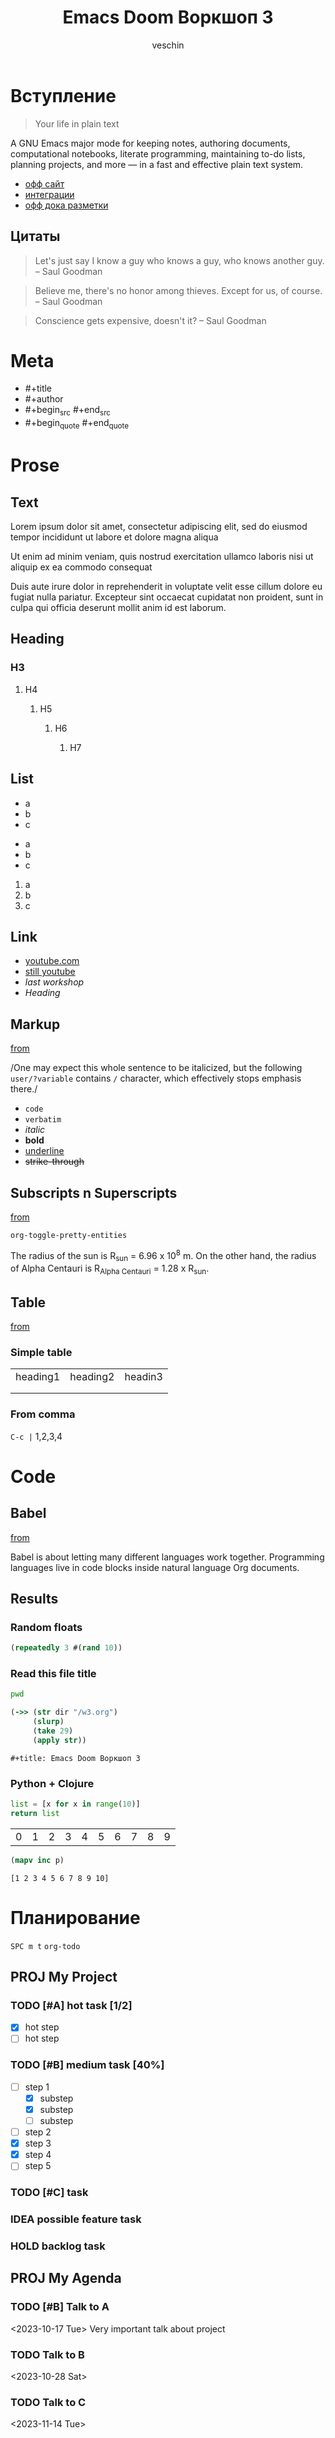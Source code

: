 #+title: Emacs Doom Воркшоп 3
#+author: veschin
#+language: ru
* Вступление
#+begin_quote
Your life in plain text
#+end_quote

A GNU Emacs major mode for keeping notes, authoring documents, computational notebooks, literate programming, maintaining to-do lists, planning projects, and more — in a fast and effective plain text system.
- [[https://orgmode.org/][офф сайт]]
- [[https://orgmode.org/tools.html][интеграции]]
- [[https://orgmode.org/manual/Markup-for-Rich-Contents.html][офф дока разметки]]
** Цитаты
#+begin_quote
Let's just say I know a guy who knows a guy,
who knows another guy. -- Saul Goodman
#+end_quote

#+begin_quote
Believe me, there's no honor among thieves.
Except for us, of course. -- Saul Goodman
#+end_quote

#+begin_quote
Conscience gets expensive, doesn't it? -- Saul Goodman
#+end_quote
* Meta
- #+title
- #+author
- #+begin_src #+end_src
- #+begin_quote #+end_quote
* Prose
** Text
Lorem ipsum dolor sit amet, consectetur adipiscing elit, sed do eiusmod tempor incididunt ut labore et dolore magna aliqua

Ut enim ad minim veniam, quis nostrud exercitation ullamco laboris nisi ut aliquip ex ea commodo consequat

Duis aute irure dolor in reprehenderit in voluptate velit esse cillum dolore eu fugiat nulla pariatur. Excepteur sint occaecat cupidatat non proident, sunt in culpa qui officia deserunt mollit anim id est laborum.
** Heading
*** H3
**** H4
***** H5
****** H6
******* H7
** List
- a
- b
- c


+ a
+ b
+ c


1. a
2. b
3. c
** Link
- [[https://www.youtube.com/][youtube.com]]
- [[https://www.youtube.com/][still youtube]]
- [[~/workshops/emacs/w2.org][last workshop]]
- [[Heading][Heading]]
** Markup
[[https://orgmode.org/manual/Emphasis-and-Monospace.html][from]]

/One may expect this whole sentence to be italicized, but the
following ~user/?variable~ contains =/= character, which effectively
stops emphasis there./

- ~code~
- =verbatim=
- /italic/
- *bold*
- _underline_
- +strike-through+
** Subscripts n Superscripts
[[https://orgmode.org/manual/Subscripts-and-Superscripts.html][from]]

~org-toggle-pretty-entities~

The radius of the sun is R_sun = 6.96 x 10^8 m.  On the other hand,
the radius of Alpha Centauri is R_{Alpha Centauri} = 1.28 x R_{sun}.
** Table
[[https://orgmode.org/worg/org-tutorials/tables.html][from]]

*** Simple table
| heading1 | heading2 | headin3 |
|          |          |         |
|          |          |         |

*** From comma
~C-c |~
1,2,3,4
* Code
** Babel
[[https://o     rgmode.org/worg/org-contrib/babel/intro.html][from]]

Babel is about letting many different languages work together. Programming languages live in code blocks inside natural language Org documents.
** Results
*** Random floats
#+begin_src clojure
(repeatedly 3 #(rand 10))
#+end_src

#+RESULTS:
| 6.503512433970936 | 7.362478384334002 | 9.060041267568812 |

*** Read this file title
#+name: pwd*
#+begin_src bash :cache yes
pwd
#+end_src


#+name: read-pwd
#+begin_src clojure :var dir=pwd*
(->> (str dir "/w3.org")
     (slurp)
     (take 29)
     (apply str))
#+end_src

#+RESULTS: read-pwd
: #+title: Emacs Doom Воркшоп 3

*** Python + Clojure
#+name: python
#+begin_src python
list = [x for x in range(10)]
return list
#+end_src

#+RESULTS: python
| 0 | 1 | 2 | 3 | 4 | 5 | 6 | 7 | 8 | 9 |

#+name: clojure
#+begin_src clojure :var p=python :results verbatim
(mapv inc p)
#+end_src

#+RESULTS: clojure
: [1 2 3 4 5 6 7 8 9 10]
* Планирование
~SPC m t~
~org-todo~
** PROJ My Project
*** TODO [#A] hot task [1/2]
- [X] hot step
- [ ] hot step
*** TODO [#B] medium task [40%]
- [-] step 1
  - [X] substep
  - [X] substep
  - [ ] substep
- [ ] step 2
- [X] step 3
- [X] step 4
- [ ] step 5
*** TODO [#C] task
*** IDEA possible feature task
*** HOLD backlog task
** PROJ My Agenda
*** TODO [#B] Talk to A
<2023-10-17 Tue>
Very important talk about project
*** TODO Talk to B
<2023-10-28 Sat>
*** TODO Talk to C
<2023-11-14 Tue>
* Экспорт
* Альтернативы Emacs Org
- [[https://github.com/vscode-org-mode/vscode-org-mode][VsCode]]
- [[https://plugins.jetbrains.com/plugin/7095-org4idea][IDEA]]
- [[https://github.com/ihdavids/orgextended][Sublime]]
